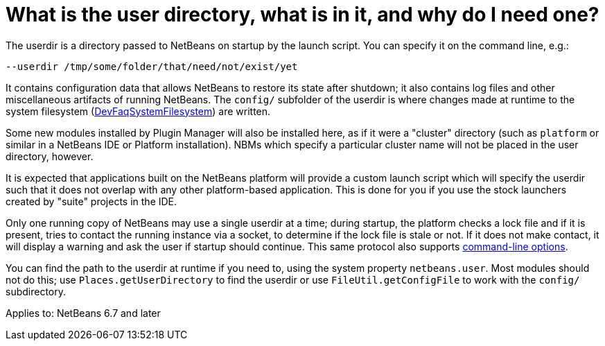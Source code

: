 // 
//     Licensed to the Apache Software Foundation (ASF) under one
//     or more contributor license agreements.  See the NOTICE file
//     distributed with this work for additional information
//     regarding copyright ownership.  The ASF licenses this file
//     to you under the Apache License, Version 2.0 (the
//     "License"); you may not use this file except in compliance
//     with the License.  You may obtain a copy of the License at
// 
//       http://www.apache.org/licenses/LICENSE-2.0
// 
//     Unless required by applicable law or agreed to in writing,
//     software distributed under the License is distributed on an
//     "AS IS" BASIS, WITHOUT WARRANTIES OR CONDITIONS OF ANY
//     KIND, either express or implied.  See the License for the
//     specific language governing permissions and limitations
//     under the License.
//

= What is the user directory, what is in it, and why do I need one?
:jbake-type: wikidev
:jbake-tags: wiki, devfaq, needsreview
:jbake-status: published
:keywords: Apache NetBeans wiki DevFaqUserDir
:description: Apache NetBeans wiki DevFaqUserDir
:toc: left
:toc-title:
:syntax: true
:wikidevsection: _configuration_how_modules_install_things
:position: 10


The userdir is a directory passed to NetBeans on startup by the launch script.
You can specify it on the command line, e.g.:

[source,java]
----

--userdir /tmp/some/folder/that/need/not/exist/yet
----

It contains configuration data that allows NetBeans to restore its state after shutdown;
it also contains log files and other miscellaneous artifacts of running NetBeans.
The `config/` subfolder of the userdir
is where changes made at runtime to the system filesystem (xref:DevFaqSystemFilesystem.adoc[DevFaqSystemFilesystem])
are written.

Some new modules installed by Plugin Manager will also be installed here, as if it were a "cluster" directory (such as `platform` or similar in a NetBeans IDE or Platform installation). NBMs which specify a particular cluster name will not be placed in the user directory, however.

It is expected that applications built on the NetBeans platform
will provide a custom launch script which will specify the userdir
such that it does not overlap with any other platform-based application.
This is done for you if you use the stock launchers created by "suite" projects in the IDE.

Only one running copy of NetBeans may use a single userdir at a time;
during startup, the platform checks a lock file and if it is present,
tries to contact the running instance via a socket,
to determine if the lock file is stale or not.
If it does not make contact, it will display a warning
and ask the user if startup should continue.
This same protocol also supports link:https://bits.netbeans.org/dev/javadoc/org-netbeans-modules-sendopts/overview-summary.html[command-line options].

You can find the path to the userdir at runtime if you need to,
using the system property `netbeans.user`.
Most modules should not do this;
use `Places.getUserDirectory` to find the userdir or use `FileUtil.getConfigFile`
to work with the `config/` subdirectory.


Applies to: NetBeans 6.7 and later
////
== Apache Migration Information

The content in this page was kindly donated by Oracle Corp. to the
Apache Software Foundation.

This page was exported from link:http://wiki.netbeans.org/DevFaqUserDir[http://wiki.netbeans.org/DevFaqUserDir] , 
that was last modified by NetBeans user Frederic.deniger 
on 2012-11-01T17:21:20Z.


*NOTE:* This document was automatically converted to the AsciiDoc format on 2018-02-07, and needs to be reviewed.
////